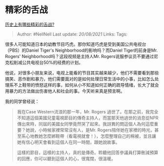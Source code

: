* 精彩的舌战
  :PROPERTIES:
  :CUSTOM_ID: 精彩的舌战
  :END:

[[https://www.zhihu.com/question/265719237/answer/375456899][历史上有哪些精彩的舌战?]]

#+BEGIN_QUOTE
  Author: #NellNell Last update: /20/08/2021/ Links: Tags:
#+END_QUOTE

很多人可能知道日本的幼教节目巧虎。那你知道巧虎是受到美国公共电视台（PBS）的Daniel
Tiger's Neighborhood的影响吗？而Daniel Tiger的前身是Mr. Rogers'
Neighborhood吗？这段视频是主持人Mr.
Rogers说服参议员不要通过尼克松削减公共电视台50%的经费的计划。

他说，对很多小朋友来说，电视上能看的节目其实越来越少，他们不需要看到那些搞笑、恶作剧和暴力，他们需要面对的是如何处理日常生活中的小事，比如怎么处理系不上鞋带的愤怒这样的事，如何从小不知道如何正确的疏导情绪，长大了就会用暴力的方法做出伤害他人和社会的事。今天听来真是预言啊。

我的同学曾经说：

#+BEGIN_QUOTE
  我在Case Western流浪的那一年，Mr. Rogers
  過世了。在那之前，我完全不知道這個美國兒童電視節目的傳奇主持人，而當那天他過世的消息從NPR傳出來時，同屆的美國女同學竟然哭了起來。我訝異的問這個人為何這麼重要？她說，小時候家裡常常沒有人，是Mr.
  Rogers陪伴她在家裡的時光，甚至系心地教她怎麼綁鞋帶（看電視就會！），怎麼整理自己的棉被，並且讓她有信心明天會看到這個人在同一時間，跟她說故事。

  這樣的節目，這樣的主持人，真的是傳奇。聆聽他回答參議員打算刪減預算的回應，你可以聽到這個人的心，很寬闊，很溫暖。
#+END_QUOTE
